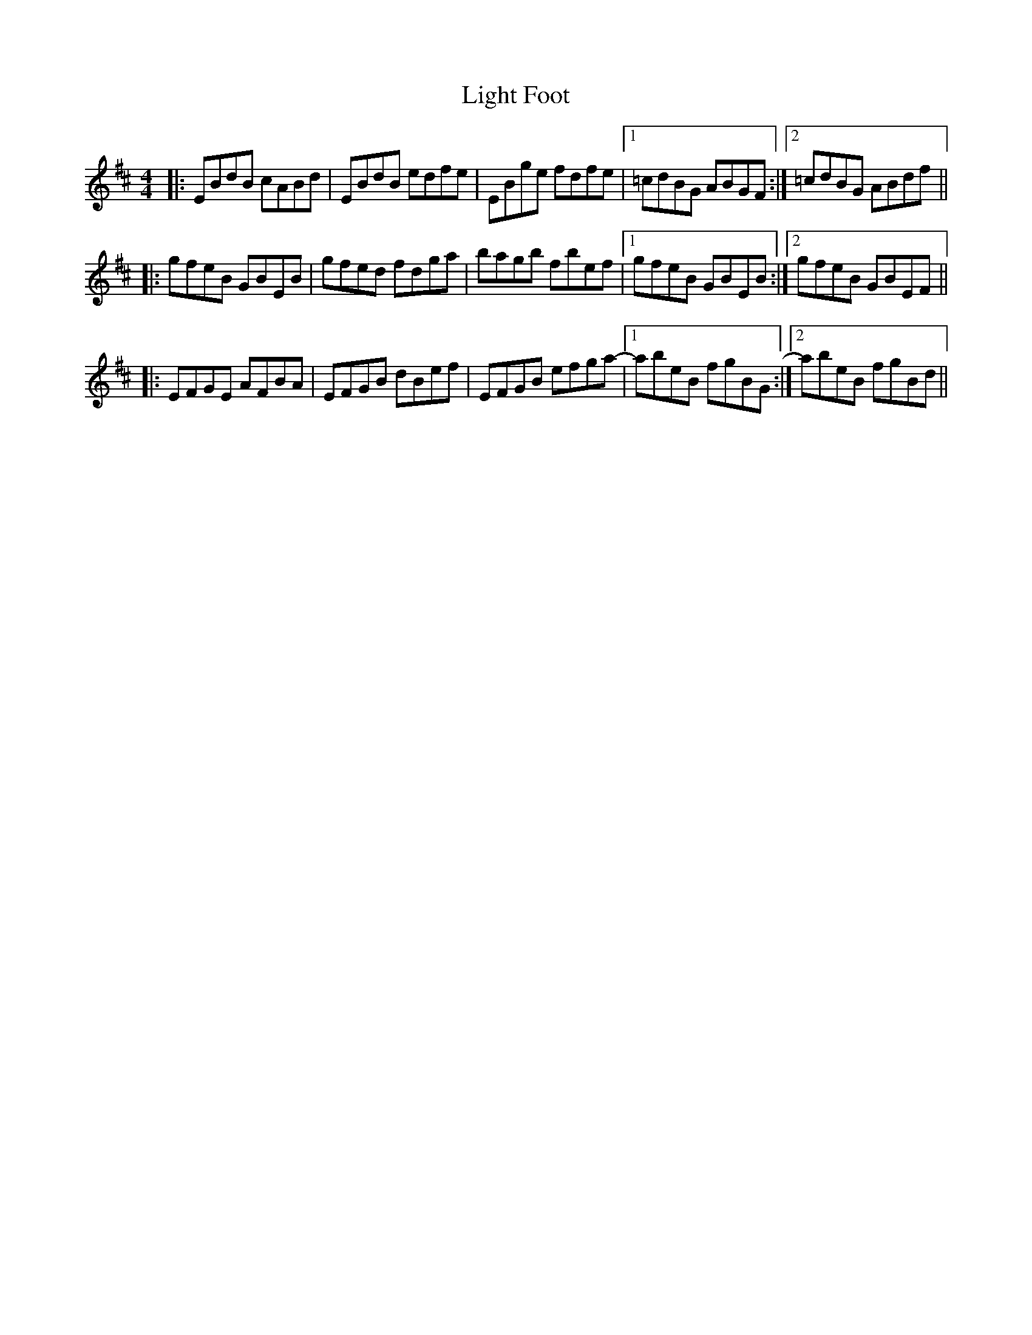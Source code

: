 X: 23563
T: Light Foot
R: reel
M: 4/4
K: Edorian
|:EBdB cABd|EBdB edfe|EBge fdfe|1 =cdBG ABGF:|2 =cdBG ABdf||
|:gfeB GBEB|gfed fdga|bagb fbef|1 gfeB GBEB:|2 gfeB GBEF||
|:EFGE AFBA|EFGB dBef|EFGB efga-|1 abeB fgBG:|2 abeB fgBd||

